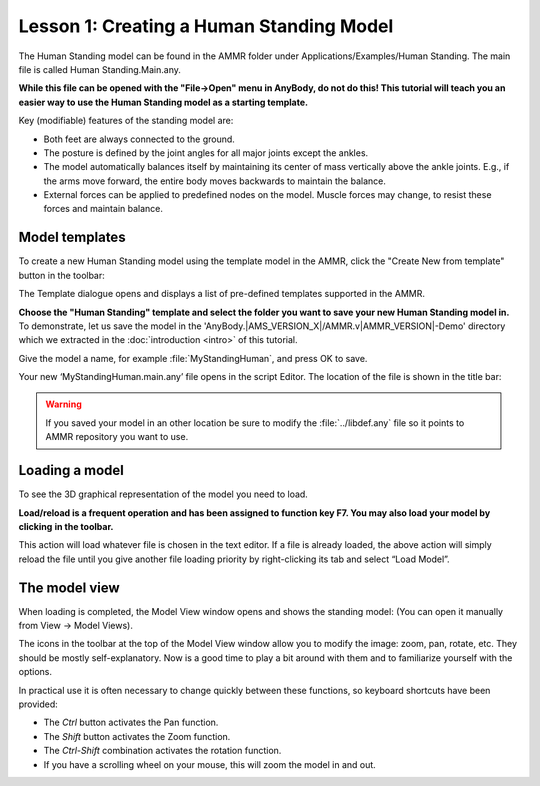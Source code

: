 Lesson 1: Creating a Human Standing Model
==================================================

The Human Standing model can be found in the AMMR folder under
Applications/Examples/Human Standing. The main file is called Human Standing.Main.any.

**While this file can be opened with the "File->Open" menu in AnyBody, do not do this! This tutorial will teach you an easier way
to use the Human Standing model as a starting template.**

Key (modifiable) features of the standing model are:

-  Both feet are always connected to the ground.

-  The posture is defined by the joint angles for all major joints except the ankles. 

-  The model automatically balances itself by maintaining its center of mass vertically above the ankle joints. 
   E.g., if the arms move forward, the entire body moves backwards to maintain the balance.


-  External forces can be applied to predefined nodes on the model. Muscle forces may change, to resist these forces and maintain balance.
   
.. _model-templates:

Model templates
---------------

To create a new Human Standing model using the template model in the AMMR, click the "Create New from template" button |Model
button| in the toolbar:

|ModelLoadButton|

The Template dialogue opens and displays a list of pre-defined templates
supported in the AMMR. 

**Choose the "Human Standing" template and select the
folder you want to save your new Human Standing model in.** To demonstrate, let us
save the model in the 'AnyBody.\ |AMS_VERSION_X|\ /AMMR.v\ |AMMR_VERSION|\ -Demo' directory 
which we extracted in the :doc:`introduction <intro>` of this tutorial.

Give the model a name, for example :file:`MyStandingHuman`, and press OK to save. 

|TemplateDialog|

Your new ‘MyStandingHuman.main.any’ file opens in the script Editor. The
location of the file is shown in the title bar:

|MyStandingHumanModel.main.any|

.. warning:: If you saved your model in an other location be 
          sure to modify the :file:`../libdef.any` file so it points 
          to AMMR repository you want to use. 

.. _loading-a-model:

Loading a model
---------------

To see the 3D graphical representation of the model you need to load.

**Load/reload is a frequent operation and has been assigned to function
key F7. You may also load your model by clicking** |Load| **in the toolbar.**

This action will load whatever file is chosen in the text editor. If a file is already loaded, the
above action will simply reload the file until you give another file loading priority by right-clicking its tab and select “Load Model”.

|Load model right click menu|

The model view
--------------------

When loading is completed, the Model View window opens and shows the
standing model: (You can open it manually from View -> Model Views).

|Model View|

The icons in the toolbar at the top of the Model View window allow you
to modify the image: zoom, pan, rotate, etc. They should be mostly
self-explanatory. Now is a good time to play a bit around with them and
to familiarize yourself with the options.

In practical use it is often necessary to change quickly between these
functions, so keyboard shortcuts have been provided:

-  The *Ctrl* button activates the Pan function.

-  The *Shift* button activates the Zoom function.

-  The *Ctrl-Shift* combination activates the rotation function.

-  If you have a scrolling wheel on your mouse, this will zoom the model
   in and out.


.. rst-class:: without-title

.. seealso::
    You can now proceed to :doc:`lesson2`.

.. |Model button| image:: _static/lesson1/image_1.png
   
.. |ModelLoadButton| image:: _static/lesson1/image_2.png
   
.. |TemplateDialog| image:: _static/lesson1/image_3b.png
   
.. |MyStandingHumanModel.main.any| image:: _static/lesson1/image_4.png
   
.. |Model View| image:: _static/lesson1/image_5.png
   
.. |Load| image:: _static/lesson1/image_6.png

.. |Load model right click menu| image:: _static/lesson1/image_7.png
